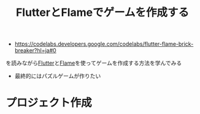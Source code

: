 :PROPERTIES:
:ID:       CD478AF6-053C-477A-8DAA-FB6B7EBABB92
:END:
#+title: FlutterとFlameでゲームを作成する

- https://codelabs.developers.google.com/codelabs/flutter-flame-brick-breaker?hl=ja#0
を読みながら[[id:92CA83DB-6830-4473-944B-F49B8AD1C31A][Flutter]]と[[id:5973114D-4DAB-4B6F-9BF6-7D765AAD0BB7][Flame]]を使ってゲームを作成する方法を学んでみる
- 最終的にはパズルゲームが作りたい

* プロジェクト作成
